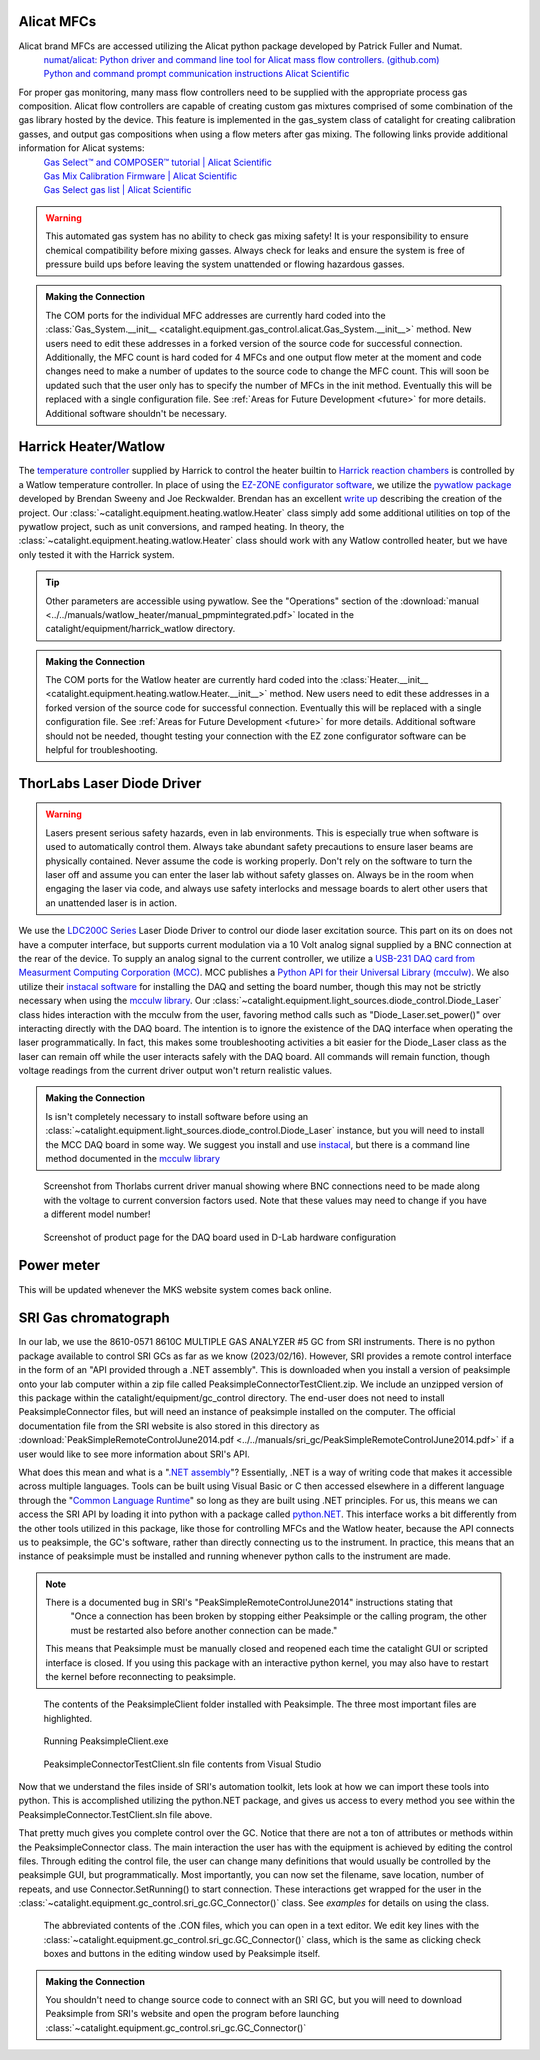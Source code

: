 .. _alicat_doc:

Alicat MFCs
-----------
Alicat brand MFCs are accessed utilizing the Alicat python package developed by Patrick Fuller and Numat.
 | `numat/alicat: Python driver and command line tool for Alicat mass flow controllers. (github.com) <https://github.com/numat/alicat>`_
 | `Python and command prompt communication instructions  Alicat Scientific <https://www.alicat.com/using-your-alicat/alicat-python-and-command-prompt-communication/>`_

For proper gas monitoring, many mass flow controllers need to be supplied with the appropriate process gas composition. Alicat flow controllers are capable of creating custom gas mixtures comprised of some combination of the gas library hosted by the device. This feature is implemented in the gas_system class of catalight for creating calibration gasses, and output gas compositions when using a flow meters after gas mixing. The following links provide additional information for Alicat systems:
 | `Gas Select™ and COMPOSER™ tutorial | Alicat Scientific <https://www.alicat.com/knowledge-base/how-to-use-gas-select-and-composer/>`_
 | `Gas Mix Calibration Firmware | Alicat Scientific <https://www.alicat.com/models/gas-select-composer-gas-mix-calibration-firmware/>`_
 | `Gas Select gas list | Alicat Scientific <https://www.alicat.com/knowledge-base/gas-select-gas-list/#g_tab-0-0-vert-0>`_

.. warning::
    This automated gas system has no ability to check gas mixing safety! It is your responsibility to ensure chemical compatibility before mixing gasses. Always check for leaks and ensure the system is free of pressure build ups before leaving the system unattended or flowing hazardous gasses.

.. admonition:: Making the Connection

    The COM ports for the individual MFC addresses are currently hard coded into the :class:`Gas_System.__init__ <catalight.equipment.gas_control.alicat.Gas_System.__init__>` method. New users need to edit these addresses in a forked version of the source code for successful connection. Additionally, the MFC count is hard coded for 4 MFCs and one output flow meter at the moment and code changes need to make a number of updates to the source code to change the MFC count. This will soon be updated such that the user only has to specify the number of MFCs in the init method. Eventually this will be replaced with a single configuration file. See :ref:`Areas for Future Development <future>` for more details. Additional software shouldn't be necessary.

.. _harrick_doc:

Harrick Heater/Watlow
---------------------
The `temperature controller <https://harricksci.com/temperature-controller-kit-110v/>`_ supplied by Harrick to control the heater builtin to  `Harrick reaction chambers <https://harricksci.com/praying-mantis-high-temperature-reaction-chambers/>`_ is controlled by a Watlow temperature controller. In place of using the `EZ-ZONE configurator software <https://www.watlow.com/products/controllers/software/ez-zone-configurator-software>`_, we utilize the `pywatlow package <https://pywatlow.readthedocs.io/en/latest/readme.html>`_ developed by Brendan Sweeny and Joe Reckwalder. Brendan has an excellent `write up <http://brendansweeny.com/posts/watlow>`_ describing the creation of the project. Our :class:`~catalight.equipment.heating.watlow.Heater` class simply add some additional utilities on top of the pywatlow project, such as unit conversions, and ramped heating. In theory, the :class:`~catalight.equipment.heating.watlow.Heater` class should work with any Watlow controlled heater, but we have only tested it with the Harrick system.

.. tip::
     Other parameters are accessible using pywatlow. See the "Operations" section of the :download:`manual <../../manuals/watlow_heater/manual_pmpmintegrated.pdf>` located in the catalight/equipment/harrick_watlow directory.

.. admonition:: Making the Connection

    The COM ports for the Watlow heater are currently hard coded into the :class:`Heater.__init__ <catalight.equipment.heating.watlow.Heater.__init__>` method. New users need to edit these addresses in a forked version of the source code for successful connection. Eventually this will be replaced with a single configuration file. See :ref:`Areas for Future Development <future>` for more details. Additional software should not be needed, thought testing your connection with the EZ zone configurator software can be helpful for troubleshooting.

.. _thorlabs_diode_doc:

ThorLabs Laser Diode Driver
---------------------------
.. Warning::
    Lasers present serious safety hazards, even in lab environments. This is especially true when software is used to automatically control them. Always take abundant safety precautions to ensure laser beams are physically contained. Never assume the code is working properly. Don't rely on the software to turn the laser off and assume you can enter the laser lab without safety glasses on. Always be in the room when engaging the laser via code, and always use safety interlocks and message boards to alert other users that an unattended laser is in action.

We use the `LDC200C Series <https://www.thorlabs.com/thorproduct.cfm?partnumber=LDC200CV>`_ Laser Diode Driver to control our diode laser excitation source. This part on its on does not have a computer interface, but supports current modulation via a 10 Volt analog signal supplied by a BNC connection at the rear of the device. To supply an analog signal to the current controller, we utilize a `USB-231 DAQ card from Measurment Computing Corporation (MCC) <https://www.mccdaq.com/usb-data-acquisition/USB-230-Series.aspx>`_. MCC publishes a `Python API for their Universal Library (mcculw) <https://github.com/mccdaq/mcculw>`_. We also utilize their `instacal software <https://www.mccdaq.com/daq-software/instacal.aspx>`_ for installing the DAQ and setting the board number, though this may not be strictly necessary when using the `mcculw library <https://www.mccdaq.com/PDFs/Manuals/Mcculw_WebHelp/ULStart.htm>`_. Our :class:`~catalight.equipment.light_sources.diode_control.Diode_Laser` class hides interaction with the mcculw from the user, favoring method calls such as "Diode_Laser.set_power()" over interacting directly with the DAQ board. The intention is to ignore the existence of the DAQ interface when operating the laser programmatically. In fact, this makes some troubleshooting activities a bit easier for the Diode_Laser class as the laser can remain off while the user interacts safely with the DAQ board. All commands will remain function, though voltage readings from the current driver output won't return realistic values.

.. admonition:: Making the Connection

    Is isn't completely necessary to install software before using an :class:`~catalight.equipment.light_sources.diode_control.Diode_Laser` instance, but you will need to install the MCC DAQ board in some way. We suggest you install and use `instacal <https://www.mccdaq.com/daq-software/instacal.aspx>`_, but there is a command line method documented in the `mcculw library <https://www.mccdaq.com/PDFs/Manuals/Mcculw_WebHelp/ULStart.htm>`_

.. figure:: _static/images/thorlabs_diode_driver.png
    :width: 800

    Screenshot from Thorlabs current driver manual showing where BNC connections need to be made along with the voltage to current conversion factors used. Note that these values may need to change if you have a different model number!

.. figure:: _static/images/DAQ.png
    :width: 800

    Screenshot of product page for the DAQ board used in D-Lab hardware configuration

.. _newport_meter_doc:

Power meter
-----------
This will be updated whenever the MKS website system comes back online.

.. _sri_gc_doc:

SRI Gas chromatograph
---------------------
In our lab, we use the 8610-0571 8610C MULTIPLE GAS ANALYZER #5 GC from SRI instruments. There is no python package available to control SRI GCs as far as we know (2023/02/16). However, SRI provides a remote control interface in the form of an "API provided through a .NET assembly". This is downloaded when you install a version of peaksimple onto your lab computer within a zip file called PeaksimpleConnectorTestClient.zip. We include an unzipped version of this package within the catalight/equipment/gc_control directory. The end-user does not need to install PeaksimpleConnector files, but will need an instance of peaksimple installed on the computer. The official documentation file from the SRI website is also stored in this directory as :download:`PeakSimpleRemoteControlJune2014.pdf <../../manuals/sri_gc/PeakSimpleRemoteControlJune2014.pdf>` if a user would like to see more information about SRI's API.

What does this mean and what is a "`.NET assembly <https://dotnet.microsoft.com/en-us/learn/dotnet/what-is-dotnet>`_"? Essentially, .NET is a way of writing code that makes it accessible across multiple languages. Tools can be built using Visual Basic or C then accessed elsewhere in a different language through the "`Common Language Runtime <https://learn.microsoft.com/en-us/dotnet/standard/clr>`_" so long as they are built using .NET principles. For us, this means we can access the SRI API by loading it into python with a package called `python.NET <https://pypi.org/project/pythonnet/>`_. This interface works a bit differently from the other tools utilized in this package, like those for controlling MFCs and the Watlow heater, because the API connects us to peaksimple, the GC's software, rather than directly connecting us to the instrument. In practice, this means that an instance of peaksimple must be installed and running whenever python calls to the instrument are made.

.. note::
    There is a documented bug in SRI's "PeakSimpleRemoteControlJune2014" instructions stating that
        "Once a connection has been broken by stopping either Peaksimple or the calling program, the other must be restarted also before another connection can be made."

    This means that Peaksimple must be manually closed and reopened each time the catalight GUI or scripted interface is closed. If you using this package with an interactive python kernel, you may also have to restart the kernel before reconnecting to peaksimple.

.. figure:: _static/images/peaksimple_client_contents.png
    :width: 800
    :class: with-border

    The contents of the PeaksimpleClient folder installed with Peaksimple. The three most important files are highlighted.

.. figure:: _static/images/peaksimple_client_executable.png
    :width: 800
    :class: with-shadow

    Running PeaksimpleClient.exe

.. figure:: _static/images/peaksimpleconnectortestclient_contents.png
    :width: 800

    PeaksimpleConnectorTestClient.sln file contents from Visual Studio

Now that we understand the files inside of SRI's automation toolkit, lets look at how we can import these tools into python. This is accomplished utilizing the python.NET package, and gives us access to every method you see within the PeaksimpleConnector.TestClient.sln file above.

.. code-block:: python
    :caption: Import the python.NET package by typing 'import clr'

    import os
    import clr

.. code-block:: python
    :caption: Reference the PeaksimpleConnector.dll file in the clr. Not these paths are show relative to our gc_control.py file.

    dir_path = os.path.dirname(os.path.realpath(__file__))
    assemblydir = os.path.join(dir_path, 'PeaksimpleClient', 'PeaksimpleConnector.dll')

    clr.AddReference(assmblydir) # Add the assembly to python.NET

.. code-block:: python
    :caption: Once the reference has been added, simply import the Peaksimple namespace

    # Now that the assembly has been added to python.NET,
    # it can be imported like a normal module
    import Peaksimple  # Import the assembly namespace, which has a different name

.. code-block:: python
    :caption: You can now create a PeaksimpleConnector object which has access to all the methods provided in the .NET assembly

    Connector = Peaksimple.PeaksimpleConnector()  # This class has all the functions

    Connector.Connect() # Connect to running instance of peaksimple using class method
    Connector.LoadControlFile(ctrl_file)  # Load ctrl file using class method

That pretty much gives you complete control over the GC. Notice that there are not a ton of attributes or methods within the PeaksimpleConnector class. The main interaction the user has with the equipment is achieved by editing the control files. Through editing the control file, the user can change many definitions that would usually be controlled by the peaksimple GUI, but programmatically. Most importantly, you can now set the filename, save location, number of repeats, and use Connector.SetRunning() to start connection. These interactions get wrapped for the user in the :class:`~catalight.equipment.gc_control.sri_gc.GC_Connector()` class. See `examples` for details on using the class.

.. figure:: _static/images/control_file_editing.png
    :width: 800

    The abbreviated contents of the .CON files, which you can open in a text editor. We edit key lines with the :class:`~catalight.equipment.gc_control.sri_gc.GC_Connector()` class, which is the same as clicking check boxes and buttons in the editing window used by Peaksimple itself.

.. admonition:: Making the Connection

    You shouldn't need to change source code to connect with an SRI GC, but you will need to download Peaksimple from SRI's website and open the program before launching :class:`~catalight.equipment.gc_control.sri_gc.GC_Connector()`
